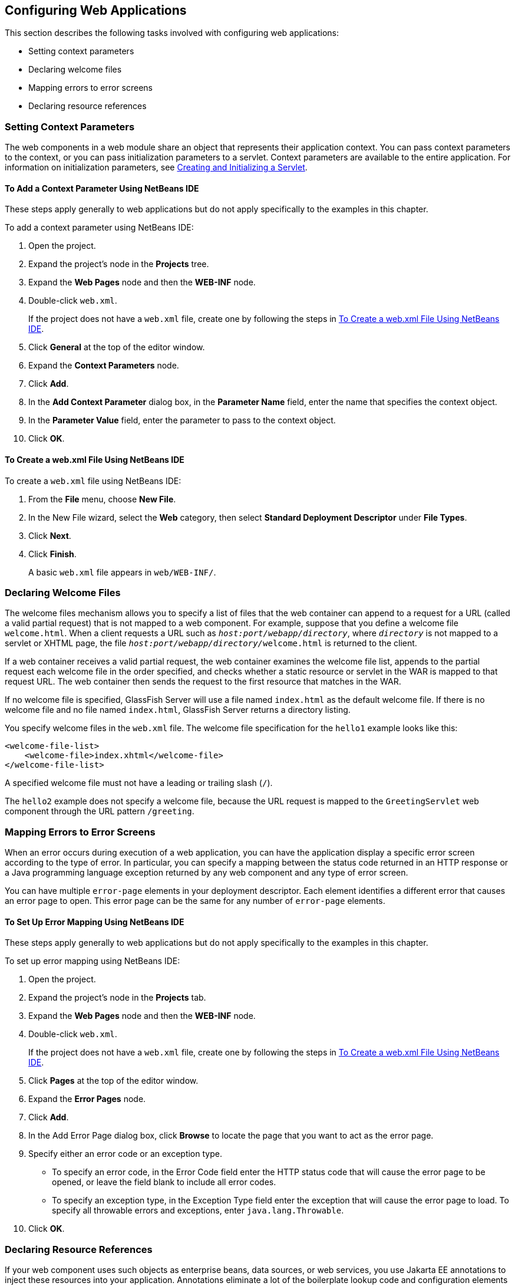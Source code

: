 == Configuring Web Applications

This section describes the following tasks involved with configuring web applications:

* Setting context parameters

* Declaring welcome files

* Mapping errors to error screens

* Declaring resource references

=== Setting Context Parameters

The web components in a web module share an object that represents their application context.
You can pass context parameters to the context, or you can pass initialization parameters to a servlet.
Context parameters are available to the entire application.
For information on initialization parameters, see xref:servlets/servlets.adoc#_creating_and_initializing_a_servlet[Creating and Initializing a Servlet].

==== To Add a Context Parameter Using NetBeans IDE

These steps apply generally to web applications but do not apply specifically to the examples in this chapter.

To add a context parameter using NetBeans IDE:

. Open the project.

. Expand the project's node in the *Projects* tree.

. Expand the *Web Pages* node and then the *WEB-INF* node.

. Double-click `web.xml`.
+
If the project does not have a `web.xml` file, create one by following the steps in <<_to_create_a_web_xml_file_using_netbeans_ide>>.

. Click *General* at the top of the editor window.

. Expand the *Context Parameters* node.

. Click *Add*.

. In the *Add Context Parameter* dialog box, in the *Parameter Name* field, enter the name that specifies the context object.

. In the *Parameter Value* field, enter the parameter to pass to the context object.

. Click *OK*.

==== To Create a web.xml File Using NetBeans IDE

To create a `web.xml` file using NetBeans IDE:

. From the *File* menu, choose *New File*.

. In the New File wizard, select the *Web* category, then select *Standard Deployment Descriptor* under *File Types*.

. Click *Next*.

. Click *Finish*.
+
A basic `web.xml` file appears in `web/WEB-INF/`.

=== Declaring Welcome Files

The welcome files mechanism allows you to specify a list of files that the web container can append to a request for a URL (called a valid partial request) that is not mapped to a web component.
For example, suppose that you define a welcome file `welcome.html`.
When a client requests a URL such as `_host:port/webapp/directory_`, where `_directory_` is not mapped to a servlet or XHTML page, the file `__host:port/webapp/directory/__welcome.html` is returned to the client.

If a web container receives a valid partial request, the web container examines the welcome file list, appends to the partial request each welcome file in the order specified, and checks whether a static resource or servlet in the WAR is mapped to that request URL.
The web container then sends the request to the first resource that matches in the WAR.

If no welcome file is specified, GlassFish Server will use a file named `index.html` as the default welcome file.
If there is no welcome file and no file named `index.html`, GlassFish Server returns a directory listing.

You specify welcome files in the `web.xml` file.
The welcome file specification for the `hello1` example looks like this:

[source,xml]
----
<welcome-file-list>
    <welcome-file>index.xhtml</welcome-file>
</welcome-file-list>
----

A specified welcome file must not have a leading or trailing slash (`/`).

The `hello2` example does not specify a welcome file, because the URL request is mapped to the `GreetingServlet` web component through the URL pattern `/greeting`.

=== Mapping Errors to Error Screens

When an error occurs during execution of a web application, you can have the application display a specific error screen according to the type of error.
In particular, you can specify a mapping between the status code returned in an HTTP response or a Java programming language exception returned by any web component and any type of error screen.

You can have multiple `error-page` elements in your deployment descriptor.
Each element identifies a different error that causes an error page to open.
This error page can be the same for any number of `error-page` elements.

==== To Set Up Error Mapping Using NetBeans IDE

These steps apply generally to web applications but do not apply specifically to the examples in this chapter.

To set up error mapping using NetBeans IDE:

. Open the project.

. Expand the project's node in the *Projects* tab.

. Expand the *Web Pages* node and then the *WEB-INF* node.

. Double-click `web.xml`.
+
If the project does not have a `web.xml` file, create one by following the steps in <<_to_create_a_web_xml_file_using_netbeans_ide>>.

. Click *Pages* at the top of the editor window.

. Expand the *Error Pages* node.

. Click *Add*.

. In the Add Error Page dialog box, click *Browse* to locate the page that you want to act as the error page.

. Specify either an error code or an exception type.
+
* To specify an error code, in the Error Code field enter the HTTP status code that will cause the error page to be opened, or leave the field blank to include all error codes.

* To specify an exception type, in the Exception Type field enter the exception that will cause the error page to load. To specify all throwable errors and exceptions, enter `java.lang.Throwable`.

. Click *OK*.

=== Declaring Resource References

If your web component uses such objects as enterprise beans, data sources, or web services, you use Jakarta EE annotations to inject these resources into your application.
Annotations eliminate a lot of the boilerplate lookup code and configuration elements that previous versions of Jakarta EE required.

Although resource injection using annotations can be more convenient for the developer, there are some restrictions on using it in web applications.
First, you can inject resources only into container-managed objects, because a container must have control over the creation of a component so that it can perform the injection into a component.
As a result, you cannot inject resources into such objects as simple JavaBeans components.
However, managed beans are managed by the container; therefore, they can accept resource injections.

Components that can accept resource injections are listed in xref:webapp/webapp.adoc#_web_components_that_accept_resource_injections[Web Components That Accept Resource Injections].

This section explains how to use a couple of the annotations supported by a web container to inject resources.
xref:persist:persistence-basicexamples/persistence-basicexamples.adoc#_running_the_persistence_examples[Running the Persistence Examples], explains how web applications use annotations supported by Jakarta Persistence.
xref:security:security-webtier/security-webtier.adoc#_getting_started_securing_web_applications[Getting Started Securing Web Applications], explains how to use annotations to specify information about securing web applications.
See xref:supporttechs:resources/resources.adoc#_resource_adapters_and_contracts[Resource Adapters and Contracts], for more information on resources.

[[_web_components_that_accept_resource_injections]]
.Web Components That Accept Resource Injections
[width="50%",cols="20%,30%"]
|===
|Component |Interface/Class

|Servlets |`jakarta.servlet.Servlet`

|Servlet filters |`jakarta.servlet.ServletFilter`

|Event listeners | `jakarta.servlet.ServletContextListener`

`jakarta.servlet.ServletContextAttributeListener`

`jakarta.servlet.ServletRequestListener`

`jakarta.servlet.ServletRequestAttributeListener`

`jakarta.servlet.http.HttpSessionListener`

`jakarta.servlet.http.HttpSessionAttributeListener`

`jakarta.servlet.http.HttpSessionBindingListener`

|Managed beans |Plain Old Java Objects
|===

==== Declaring a Reference to a Resource

The `@Resource` annotation is used to declare a reference to a resource, such as a data source, an enterprise bean, or an environment entry.

The `@Resource` annotation is specified on a class, a method, or a field.
The container is responsible for injecting references to resources declared by the `@Resource` annotation and mapping it to the proper JNDI resources.

In the following example, the `@Resource` annotation is used to inject a data source into a component that needs to make a connection to the data source, as is done when using JDBC technology to access a relational database:

[source,java]
----
@Resource javax.sql.DataSource catalogDS;
public getProductsByCategory() {
    // get a connection and execute the query
    Connection conn = catalogDS.getConnection();
    ...
}
----

The container injects this data source prior to the component's being made available to the application.
The data source JNDI mapping is inferred from the field name, `catalogDS`, and the type, `javax.sql.DataSource`.

If you have multiple resources that you need to inject into one component, you need to use the `@Resources` annotation to contain them, as shown by the following example:

[source,java]
----
@Resources ({
    @Resource(name="myDB" type=javax.sql.DataSource.class),
    @Resource(name="myMQ" type=jakarta.jms.ConnectionFactory.class)
})
----

The web application examples in this tutorial use Jakarta Persistence to access relational databases.
This API does not require you to explicitly create a connection to a data source.
Therefore, the examples do not use the `@Resource` annotation to inject a data source.
However, this API supports the `@PersistenceUnit` and `@PersistenceContext` annotations for injecting `EntityManagerFactory` and `EntityManager` instances, respectively.
xref:persist:persistence-basicexamples/persistence-basicexamples.adoc#_running_the_persistence_examples[Running the Persistence Examples] describes these annotations and the use of the Jakarta Persistence in web applications.

==== Declaring a Reference to a Web Service

The `@WebServiceRef` annotation provides a reference to a web service.
The following example shows uses the `@WebServiceRef` annotation to declare a reference to a web service.
`WebServiceRef` uses the `wsdlLocation` element to specify the URI of the deployed service's WSDL file:

[source,java]
----
...
import jakarta.xml.ws.WebServiceRef;
...
public class ResponseServlet extends HTTPServlet {
@WebServiceRef(wsdlLocation="http://localhost:8080/helloservice/hello?wsdl")
static HelloService service;
----
